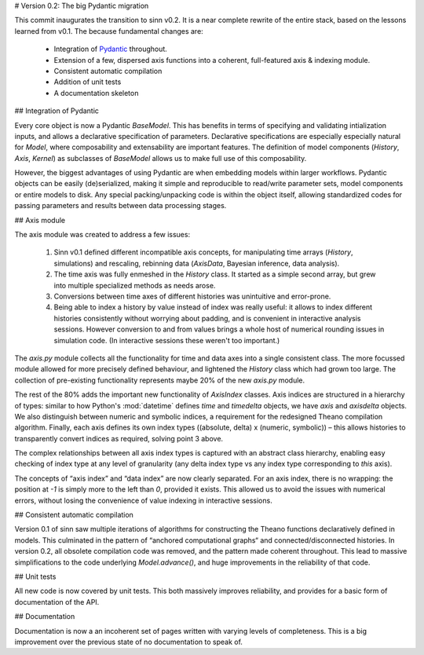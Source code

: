# Version 0.2: The big Pydantic migration

This commit inaugurates the transition to sinn v0.2. It is a near complete rewrite of the entire stack, based on the lessons learned from v0.1. The because fundamental changes are:

  - Integration of `Pydantic <https://pydantic-docs.helpmanual.io>`_ throughout.
  - Extension of a few, dispersed axis functions into a coherent, full-featured axis & indexing module.
  - Consistent automatic compilation
  - Addition of unit tests
  - A documentation skeleton

## Integration of Pydantic

Every core object is now a Pydantic `BaseModel`. This has benefits in terms of specifying and validating intialization inputs, and allows a declarative specification of parameters. Declarative specifications are especially especially natural for `Model`, where composability and extensability are important features. The definition of model components (`History`, `Axis`, `Kernel`) as subclasses of `BaseModel` allows us to make full use of this composability.

However, the biggest advantages of using Pydantic are when embedding models within larger workflows. Pydantic objects can be easily (de)serialized, making it simple and reproducible to read/write parameter sets, model components or entire models to disk. Any special packing/unpacking code is within the object itself, allowing standardized codes for passing parameters and results between data processing stages.

## Axis module

The axis module was created to address a few issues:

  1. Sinn v0.1 defined different incompatible axis concepts, for manipulating time arrays (`History`, simulations) and rescaling, rebinning data (`AxisData`, Bayesian inference, data analysis).
  2. The time axis was fully enmeshed in the `History` class. It started as a simple second array, but grew into multiple specialized methods as needs arose.
  3. Conversions between time axes of different histories was unintuitive and error-prone.
  4. Being able to index a history by value instead of index was really useful: it allows to index different histories consistently without worrying about padding, and is convenient in interactive analysis sessions. However conversion to and from values brings a whole host of numerical rounding issues in simulation code. (In interactive sessions these weren't too important.)

The *axis.py* module collects all the functionality for time and data axes into a single consistent class. The more focussed module allowed for more precisely defined behaviour, and lightened the `History` class which had grown too large. The collection of pre-existing functionality represents maybe 20% of the new *axis.py* module.

The rest of the 80% adds the important new functionality of `AxisIndex` classes. Axis indices are structured in a hierarchy of types: similar to how Python's :mod:`datetime` defines *time* and *timedelta* objects, we have *axis* and *axisdelta* objects. We also distinguish between numeric and symbolic indices, a requirement for the redesigned Theano compilation algorithm. Finally, each axis defines its own index types ((absolute, delta) x (numeric, symbolic)) – this allows histories to transparently convert indices as required, solving point 3 above.

The complex relationships between all axis index types is captured with an abstract class hierarchy, enabling easy checking of index type at any level of granularity (any delta index type vs any index type corresponding to *this* axis).

The concepts of “axis index” and “data index” are now clearly separated. For an axis index, there is no wrapping: the position at `-1` is simply more to the left than `0`, provided it exists. This allowed us to avoid the issues with numerical errors, without losing the convenience of value indexing in interactive sessions.

## Consistent automatic compilation

Version 0.1 of sinn saw multiple iterations of algorithms for constructing the Theano functions declaratively defined in models. This culminated in the pattern of “anchored computational graphs“ and connected/disconnected histories. In version 0.2, all obsolete compilation code was removed, and the pattern made coherent throughout. This lead to massive simplifications to the code underlying `Model.advance()`, and huge improvements in the reliability of that code.

## Unit tests

All new code is now covered by unit tests. This both massively improves reliability, and provides for a basic form of documentation of the API.

## Documentation

Documentation is now a an incoherent set of pages written with varying levels of completeness. This is a big improvement over the previous state of no documentation to speak of.
